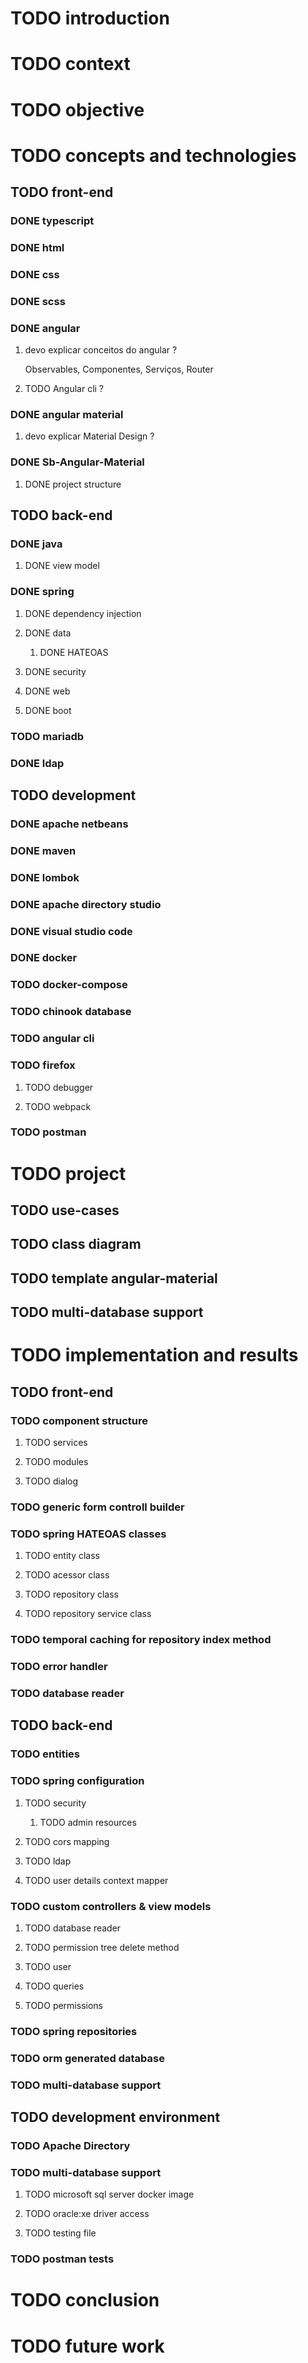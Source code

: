 * TODO introduction
* TODO context
* TODO objective
* TODO concepts and technologies
** TODO front-end
*** DONE typescript
*** DONE html
*** DONE css
*** DONE scss
*** DONE angular
**** devo explicar conceitos do angular ?
     Observables, Componentes, Serviços, Router
**** TODO Angular cli ?
*** DONE angular material
**** devo explicar Material Design ?
*** DONE Sb-Angular-Material
**** DONE project structure
** TODO back-end
*** DONE java
**** DONE view model
*** DONE spring
**** DONE dependency injection
**** DONE data
***** DONE HATEOAS
**** DONE security
**** DONE web
**** DONE boot
*** TODO mariadb
*** DONE ldap
** TODO development
*** DONE apache netbeans
*** DONE maven
*** DONE lombok
*** DONE apache directory studio
*** DONE visual studio code
*** DONE docker
*** TODO docker-compose
*** TODO chinook database
*** TODO angular cli
*** TODO firefox
**** TODO debugger
**** TODO webpack
*** TODO postman
* TODO project
** TODO use-cases
** TODO class diagram
** TODO template angular-material
** TODO multi-database support 

* TODO implementation and results
** TODO front-end
*** TODO component structure
**** TODO services
**** TODO modules
**** TODO dialog
*** TODO generic form controll builder
*** TODO spring HATEOAS classes
**** TODO entity class
**** TODO acessor class
**** TODO repository class
**** TODO repository service class
*** TODO temporal caching for repository index method
*** TODO error handler
*** TODO database reader

** TODO back-end
*** TODO entities
*** TODO spring configuration
**** TODO security
***** TODO admin resources
**** TODO cors mapping
**** TODO ldap
**** TODO user details context mapper
*** TODO custom controllers & view models
**** TODO database reader
**** TODO permission tree delete method
**** TODO user 
**** TODO queries
**** TODO permissions
*** TODO spring repositories
*** TODO orm generated database
*** TODO multi-database support
** TODO development environment
*** TODO Apache Directory
*** TODO multi-database support
**** TODO microsoft sql server docker image
**** TODO oracle:xe driver access 
**** TODO testing file
*** TODO postman tests
* TODO conclusion
* TODO future work
